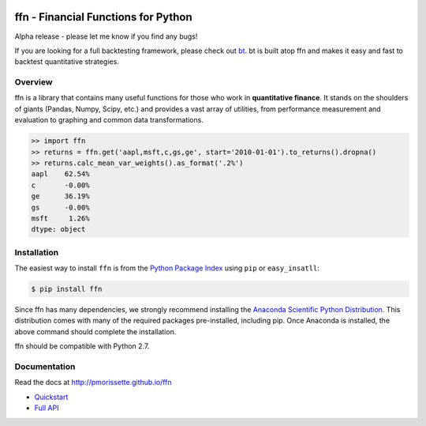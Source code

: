 .. image:: http://pmorissette.github.io/ffn/_static/logo.png

ffn - Financial Functions for Python
====================================

Alpha release - please let me know if you find any bugs!

If you are looking for a full backtesting framework, please check out `bt
<https://github.com/pmorissette/bt>`_. bt is built atop ffn and makes it easy
and fast to backtest quantitative strategies.

Overview
--------

ffn is a library that contains many useful functions for those who work in **quantitative
finance**. It stands on the shoulders of giants (Pandas, Numpy, Scipy, etc.) and provides
a vast array of utilities, from performance measurement and evaluation to
graphing and common data transformations.

.. code:: python

    >> import ffn
    >> returns = ffn.get('aapl,msft,c,gs,ge', start='2010-01-01').to_returns().dropna()
    >> returns.calc_mean_var_weights().as_format('.2%')
    aapl    62.54%
    c       -0.00%
    ge      36.19%
    gs      -0.00%
    msft     1.26%
    dtype: object


Installation
------------

The easiest way to install ``ffn`` is from the `Python Package Index <https://pypi.python.org/pypi/ffn/>`_
using ``pip`` or ``easy_insatll``:

.. code-block:: bash

    $ pip install ffn

Since ffn has many dependencies, we strongly recommend installing the `Anaconda Scientific Python Distribution <https://store.continuum.io/cshop/anaconda/>`_. This distribution comes with many of the required packages pre-installed, including pip. Once Anaconda is installed, the above command should complete the installation. 

ffn should be compatible with Python 2.7. 

Documentation
-------------

Read the docs at http://pmorissette.github.io/ffn

- `Quickstart <http://pmorissette.github.io/ffn/quick.html>`__
- `Full API <http://pmorissette.github.io/ffn/ffn.html>`__
